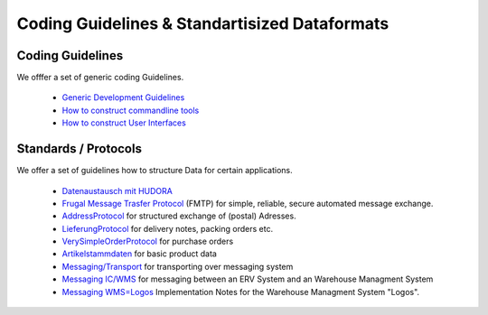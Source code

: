 ==============================================
Coding Guidelines & Standartisized Dataformats
==============================================

Coding Guidelines
=================

We offfer a set of generic coding Guidelines.

 * `Generic Development Guidelines <http://github.com/hudora/huTools/blob/master/doc/development.markdown#readme>`_
 * `How to construct commandline tools <http://github.com/hudora/huTools/blob/master/doc/commandline_tools.markdown#readme>`_
 * `How to construct User Interfaces <http://github.com/hudora/huTools/blob/master/doc/userinterfaces.markdown#readme>`_


Standards / Protocols
=====================

We offer a set of guidelines how to structure Data for certain applications.

 * `Datenaustausch mit HUDORA <https://github.com/hudora/huTools/blob/master/doc/standards/dfue_mit_hudora.markdown>`_
 * `Frugal Message Trasfer Protocol <https://github.com/hudora/FMTP#readme>`_ (FMTP) for simple, reliable, secure automated message exchange.
 * `AddressProtocol <http://github.com/hudora/huTools/blob/master/doc/standards/address_protocol.markdown#readme>`_ for structured exchange of (postal) Adresses.
 * `LieferungProtocol <http://github.com/hudora/huTools/blob/master/doc/standards/lieferungprotocol.markdown#readme>`_ for delivery notes, packing orders etc.
 * `VerySimpleOrderProtocol <http://github.com/hudora/huTools/blob/master/doc/standards/verysimpleorderprotocol.markdown#readme>`_ for purchase orders
 * `Artikelstammdaten <http://github.com/hudora/huTools/blob/master/doc/standards/artikelstammdaten.markdown#readme>`_ for basic product data
 * `Messaging/Transport <http://github.com/hudora/huTools/blob/master/doc/standards/messaging_transport.markdown#readme>`_ for transporting over messaging system
 * `Messaging IC/WMS <http://github.com/hudora/huTools/blob/master/doc/standards/messaging_ic-wms.markdown#readme>`_ for messaging between an ERV System and an Warehouse Managment System
 * `Messaging WMS=Logos <http://github.com/hudora/huTools/blob/master/doc/standards/WMS%3DLogos.markdown#readme>`_ Implementation Notes for the Warehouse Managment System "Logos".

